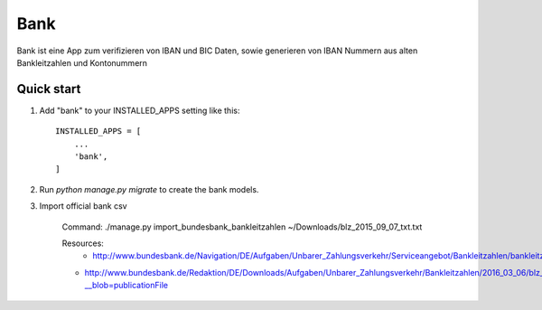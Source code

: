 ====
Bank
====

Bank ist eine App zum verifizieren von IBAN und BIC Daten, sowie generieren
von IBAN Nummern aus alten Bankleitzahlen und Kontonummern


Quick start
-----------

1. Add "bank" to your INSTALLED_APPS setting like this::

    INSTALLED_APPS = [
        ...
        'bank',
    ]

2. Run `python manage.py migrate` to create the bank models.

3. Import official bank csv

    Command:
    ./manage.py import_bundesbank_bankleitzahlen ~/Downloads/blz_2015_09_07_txt.txt

    Resources:
	- http://www.bundesbank.de/Navigation/DE/Aufgaben/Unbarer_Zahlungsverkehr/Serviceangebot/Bankleitzahlen/bankleitzahlen.html
    - http://www.bundesbank.de/Redaktion/DE/Downloads/Aufgaben/Unbarer_Zahlungsverkehr/Bankleitzahlen/2016_03_06/blz_2015_12_07_txt.txt?__blob=publicationFile
